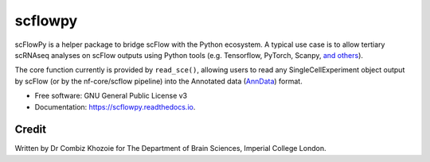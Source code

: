 ========
scflowpy
========

.. image:: https://pyup.io/repos/github/combiz/scflowpy/shield.svg
    :target: https://pyup.io/repos/github/combiz/scflowpy/
    :alt: Updates

.. image:: https://img.shields.io/pypi/v/scflowpy.svg
        :target: https://pypi.python.org/pypi/scflowpy

.. image:: https://github.com/combiz/scflowpy/workflows/CI/badge.svg?branch=main
     :target: https://github.com/combiz/scflowpy/actions?workflow=CI
     :alt: CI Status

.. image:: https://readthedocs.org/projects/scflowpy/badge/?version=latest
        :target: https://scflowpy.readthedocs.io/en/latest/?version=latest
        :alt: Documentation Status

scFlowPy is a helper package to bridge scFlow with the Python ecosystem.
A typical use case is to allow tertiary scRNAseq analyses on scFlow outputs
using Python tools (e.g. Tensorflow, PyTorch, Scanpy, `and others <https://github.com/seandavi/awesome-single-cell>`_).

The core function currently is provided by ``read_sce()``, allowing users to read any SingleCellExperiment object
output by scFlow (or by the nf-core/scflow pipeline) into the Annotated data
(`AnnData <https://anndata.readthedocs.io/en/latest/>`_) format.


* Free software: GNU General Public License v3
* Documentation: https://scflowpy.readthedocs.io.

Credit
________

Written by Dr Combiz Khozoie for The Department of Brain Sciences, Imperial College London.
